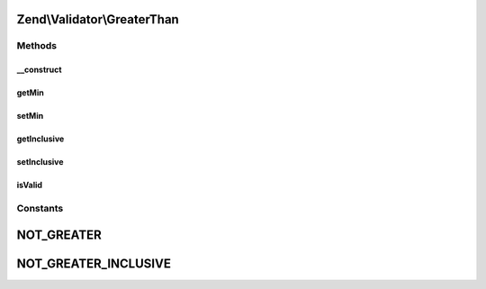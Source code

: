 .. Validator/GreaterThan.php generated using docpx on 01/30/13 03:32am


Zend\\Validator\\GreaterThan
============================

Methods
+++++++

__construct
-----------

.. function:: __construct()


    Sets validator options

    :param array|Traversable: 

    :throws Exception\InvalidArgumentException: 



getMin
------

.. function:: getMin()


    Returns the min option

    :rtype: mixed 



setMin
------

.. function:: setMin()


    Sets the min option

    :param mixed: 

    :rtype: GreaterThan Provides a fluent interface



getInclusive
------------

.. function:: getInclusive()


    Returns the inclusive option

    :rtype: bool 



setInclusive
------------

.. function:: setInclusive()


    Sets the inclusive option

    :param bool: 

    :rtype: GreaterThan Provides a fluent interface



isValid
-------

.. function:: isValid()


    Returns true if and only if $value is greater than min option

    :param mixed: 

    :rtype: bool 





Constants
+++++++++

NOT_GREATER
===========

NOT_GREATER_INCLUSIVE
=====================

